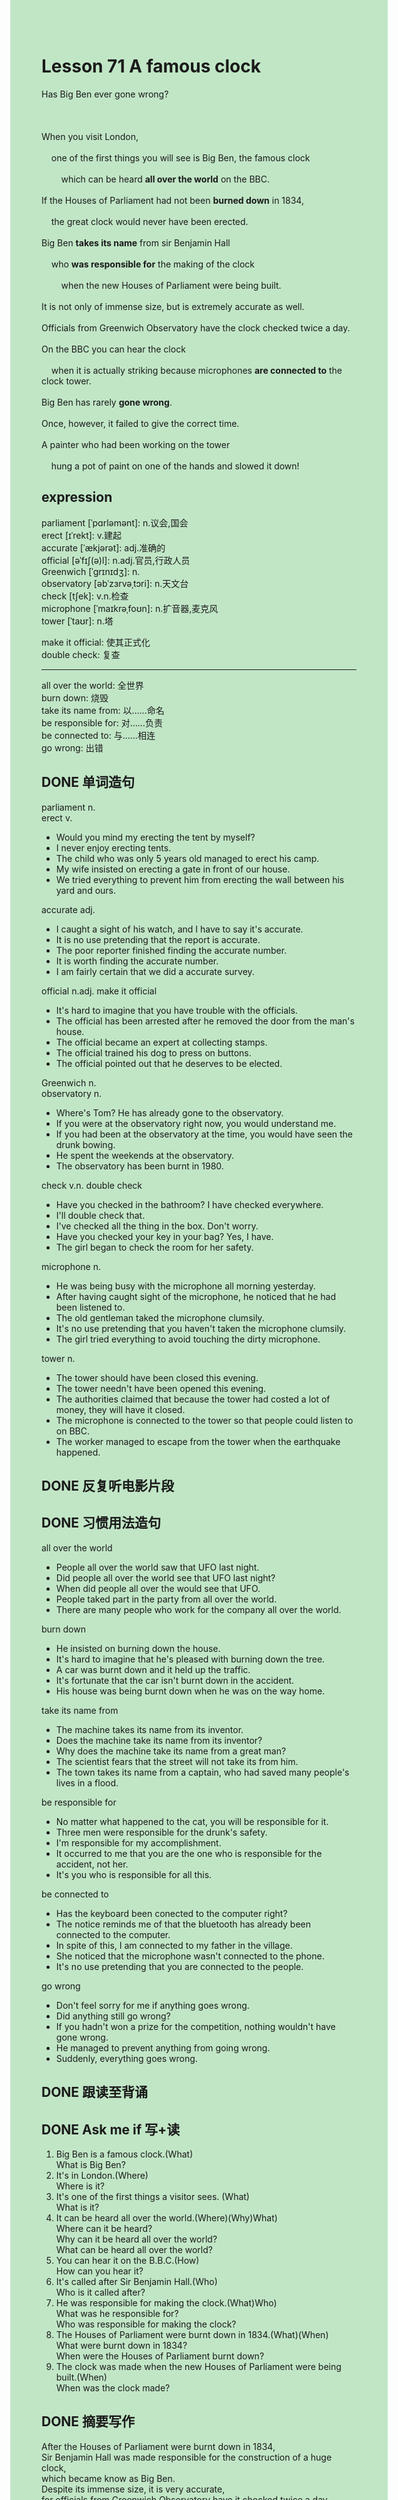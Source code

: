 #+OPTIONS: \n:t toc:nil num:nil html-postamble:nil
#+HTML_HEAD_EXTRA: <style>body {background: rgb(193, 230, 198) !important;}</style>

* Lesson 71 A famous clock
#+begin_verse
Has Big Ben ever gone wrong?

When you visit London,
	one of the first things you will see is Big Ben, the famous clock
		which can be heard *all over the world* on the BBC.
If the Houses of Parliament had not been *burned down* in 1834,
	the great clock would never have been erected.
Big Ben *takes its name* from sir Benjamin Hall
	who *was responsible for* the making of the clock
		when the new Houses of Parliament were being built.
It is not only of immense size, but is extremely accurate as well.
Officials from Greenwich Observatory have the clock checked twice a day.
On the BBC you can hear the clock
	when it is actually striking because microphones *are connected to* the clock tower.
Big Ben has rarely *gone wrong*.
Once, however, it failed to give the correct time.
A painter who had been working on the tower
	hung a pot of paint on one of the hands and slowed it down!
#+end_verse
** expression
parliament [ˈpɑrləmənt]: n.议会,国会
erect [ɪˈrekt]: v.建起
accurate [ˈækjərət]: adj.准确的
official [əˈfɪʃ(ə)l]: n.adj.官员,行政人员
Greenwich [ˈgrɪnɪdʒ]: n.
observatory [əbˈzɜrvəˌtɔri]: n.天文台
check [tʃek]: v.n.检查
microphone [ˈmaɪkrəˌfoʊn]: n.扩音器,麦克风
tower [ˈtaʊr]: n.塔

make it official: 使其正式化
double check: 复查
--------------------

all over the world: 全世界
burn down: 烧毁
take its name from: 以……命名
be responsible for: 对……负责
be connected to: 与……相连
go wrong: 出错



** DONE 单词造句
CLOSED: [2023-08-29 Tue 21:59]
parliament n.
erect v.
- Would you mind my erecting the tent by myself?
- I never enjoy erecting tents.
- The child who was only 5 years old managed to erect his camp.
- My wife insisted on erecting a gate in front of our house.
- We tried everything to prevent him from erecting the wall between his yard and ours.
accurate adj.
- I caught a sight of his watch, and I have to say it's accurate.
- It is no use pretending that the report is accurate.
- The poor reporter finished finding the accurate number.
- It is worth finding the accurate number.
- I am fairly certain that we did a accurate survey.
official n.adj. make it official
- It's hard to imagine that you have trouble with the officials.
- The official has been arrested after he removed the door from the man's house.
- The official became an expert at collecting stamps.
- The official trained his dog to press on buttons.
- The official pointed out that he deserves to be elected.
Greenwich n.
observatory n.
- Where's Tom? He has already gone to the observatory.
- If you were at the observatory right now, you would understand me.
- If you had been at the observatory at the time, you would have seen the drunk bowing.
- He spent the weekends at the observatory.
- The observatory has been burnt in 1980.
check v.n. double check
- Have you checked in the bathroom? I have checked everywhere.
- I'll double check that.
- I've checked all the thing in the box. Don't worry.
- Have you checked your key in your bag? Yes, I have.
- The girl began to check the room for her safety.
microphone n.
- He was being busy with the microphone all morning yesterday.
- After having caught sight of the microphone, he noticed that he had been listened to.
- The old gentleman taked the microphone clumsily.
- It's no use pretending that you haven't taken the microphone clumsily.
- The girl tried everything to avoid touching the dirty microphone.
tower n.
- The tower should have been closed this evening.
- The tower needn't have been opened this evening.
- The authorities claimed that because the tower had costed a lot of money, they will have it closed.
- The microphone is connected to the tower so that people could listen to on BBC.
- The worker managed to escape from the tower when the earthquake happened.

** DONE 反复听电影片段
CLOSED: [2023-08-29 Tue 21:36]
** DONE 习惯用法造句
CLOSED: [2023-08-29 Tue 22:16]
all over the world
- People all over the world saw that UFO last night.
- Did people all over the world see that UFO last night?
- When did people all over the would see that UFO.
- People taked part in the party from all over the world.
- There are many people who work for the company all over the world.
burn down
- He insisted on burning down the house.
- It's hard to imagine that he's pleased with burning down the tree.
- A car was burnt down and it held up the traffic.
- It's fortunate that the car isn't burnt down in the accident.
- His house was being burnt down when he was on the way home.
take its name from
- The machine takes its name from its inventor.
- Does the machine take its name from its inventor?
- Why does the machine take its name from a great man?
- The scientist fears that the street will not take its from him.
- The town takes its name from a captain, who had saved many people's lives in a flood.
be responsible for
- No matter what happened to the cat, you will be responsible for it.
- Three men were responsible for the drunk's safety.
- I'm responsible for my accomplishment.
- It occurred to me that you are the one who is responsible for the accident, not her.
- It's you who is responsible for all this.
be connected to
- Has the keyboard been conected to the computer right?
- The notice reminds me of that the bluetooth has already been connected to the computer.
- In spite of this, I am connected to my father in the village.
- She noticed that the microphone wasn't connected to the phone.
- It's no use pretending that you are connected to the people.
go wrong
- Don't feel sorry for me if anything goes wrong.
- Did anything still go wrong?
- If you hadn't won a prize for the competition, nothing wouldn't have gone wrong.
- He managed to prevent anything from going wrong.
- Suddenly, everything goes wrong.
** DONE 跟读至背诵
CLOSED: [2023-08-30 Wed 19:52]
** DONE Ask me if 写+读
CLOSED: [2023-08-30 Wed 20:02]
1. Big Ben is a famous clock.(What)
	 What is Big Ben?
2. It's in London.(Where)
		Where is it?
3. It's one of the first things a visitor sees. (What)
		What is it?
4. It can be heard all over the world.(Where)(Why)What)
		Where can it be heard?
		Why can it be heard all over the world?
		What can be heard all over the world?
5. You can hear it on the B.B.C.(How)
	 How can you hear it?
6. It's called after Sir Benjamin Hall.(Who)
	 Who is it called after?
7. He was responsible for making the clock.(What)Who)
	 What was he responsible for?
	 Who was responsible for making the clock?
8. The Houses of Parliament were burnt down in 1834.(What)(When)
	 What were burnt down in 1834?
	 When were the Houses of Parliament burnt down?
9. The clock was made when the new Houses of Parliament were being built.(When)
	 When was the clock made?
** DONE 摘要写作
CLOSED: [2023-08-30 Wed 20:11]
After the Houses of Parliament were burnt down in 1834,
	 Sir Benjamin Hall was made responsible for the construction of a huge clock,
		which became know as Big Ben.
Despite its immense size, it is very accurate,
	for officials from Greenwich Observatory have it checked twice a day.
The clock, which has rarely gone wrong,
	can be heard on the BBC when it is striking,
	because microphones ware connecteed to the clock tower.

** DONE tell the story 口语
CLOSED: [2023-08-30 Wed 20:01]

** Topics for discussion
- Describe a famous building you have visited and tell what you know of its history.
- Why is it necessary to have an international standard measure of time?
- How many foreign radio stations can you get on your radio?
	 Which do you listen to most frequently? Why?

